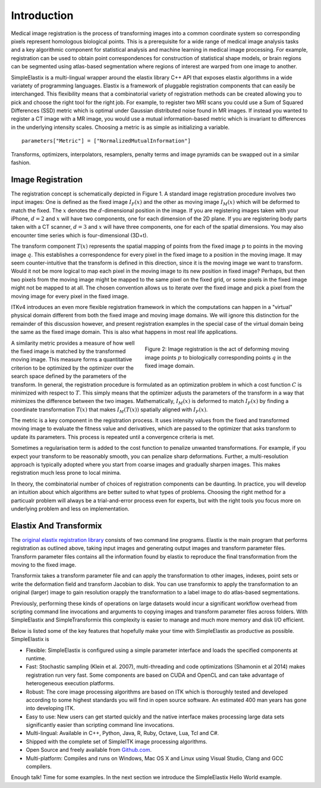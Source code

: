 Introduction
============

Medical image registration is the process of transforming images into a common coordinate system so corresponding pixels represent homologous biological points. This is a prerequisite for a wide range of medical image analysis tasks and a key algorithmic component for statistical analysis and machine learning in medical image processing. For example, registration can be used to obtain point correspondences for construction of statistical shape models, or brain regions can be segmented using atlas-based segmentation where regions of interest are warped from one image to another.


SimpleElastix is a multi-lingual wrapper around the elastix library C++ API that exposes elastix algorithms in a wide variatety of programming languages. Elastix is a framework of pluggable registration components that can easily be interchanged. This flexibility means that a combinatorial variety of registration methods can be created allowing you to pick and choose the right tool for the right job. For example, to register two MRI scans you could use a Sum of Squared Differences (SSD) metric which is optimal under Gaussian distributed noise found in MR images. If instead you wanted to register a CT image with a MR image, you would use a mutual information-based metric which is invariant to differences in the underlying intensity scales. Choosing a metric is as simple as initializing a variable.

::

    parameters["Metric"] = ["NormalizedMutualInformation"]

Transforms, optimizers, interpolators, resamplers, penalty terms and image pyramids can be swapped out in a similar fashion. 

Image Registration
------------------

The registration concept is schematically depicted in Figure 1. A standard image registration procedure involves two input images: One is defined as the fixed image :math:`I_F(x)` and the other as moving image :math:`I_M(x)` which will be deformed to match the fixed. The :math:`x` denotes the :math:`d`-dimensional position in the image. If you are registering images taken with your iPhone, :math:`d = 2` and :math:`x` will have two components, one for each dimension of the 2D plane. If you are registering body parts taken with a CT scanner, :math:`d = 3` and :math:`x` will have three components, one for each of the spatial dimensions. You may also encounter time series which is four-dimensional (3D+t).

The transform component :math:`T(x)` represents the spatial mapping of points from the fixed image :math:`p` to points in the moving image :math:`q`. This establishes a correspondence for every pixel in the fixed image to a position in the moving image. It may seem counter-intuitive that the transform is defined in this direction, since it is the moving image we want to transform. Would it not be more logical to map each pixel in the moving image to its new position in fixed image? Perhaps, but then two pixels from the moving image might be mapped to the same pixel on the fixed grid, or some pixels in the fixed image might not be mapped to at all. The chosen convention allows us to iterate over the fixed image and pick a pixel from the moving image for every pixel in the fixed image. 

ITKv4 introduces an even more flexible registration framework in which the computations can happen in a "virtual" physical domain different from both the fixed image and moving image domains. We will ignore this distinction for the remainder of this discussion however, and present registration examples in the special case of the virtual domain being the same as the fixed image domain. This is also what happens in most real life applications.

.. figure:: _static/ImageRegistrationConcept.png
    :align: right
    :figwidth: 50%
    :width: 90% 

    Figure 2: Image registration is the act of deforming moving image points :math:`p` to biologically corresponding points :math:`q` in the fixed image domain.

A similarity metric provides a measure of how well the fixed image is matched by the transformed moving image. This measure forms a quantitative criterion to be optimized by the optimizer over the search space defined by the parameters of the transform. In general, the registration procedure is formulated as an optimization problem in which a cost function :math:`C` is minimized with respect to :math:`T`. This simply means that the optimizer adjusts the parameters of the transform in a way that minimizes the difference between the two images. Mathematically, :math:`I_M(x)` is deformed to match :math:`I_F(x)` by finding a coordinate transformation :math:`T(x)` that makes :math:`I_M(T(x))` spatially aligned with :math:`I_F(x)`.  

The metric is a key component in the registration process. It uses intensity values from the fixed and transformed moving image to evaluate the fitness value and derivatives, which are passed to the optimizer that asks transform to update its parameters. This process is repeated until a convergence criteria is met.

Sometimes a regularisation term is added to the cost function to penalize unwanted transformations. For example, if you expect your transform to be reasonably smooth, you can penalize sharp deformations. Further, a multi-resolution approach is typically adopted where you start from coarse images and gradually sharpen images. This makes registration much less prone to local minima. 

In theory, the combinatorial number of choices of registration components can be daunting. In practice, you will develop an intuition about which algorithms are better suited to what types of problems. Choosing the right method for a particualr problem will always be a trial-and-error process even for experts, but with the right tools you focus more on underlying problem and less on implementation.

Elastix And Transformix
-----------------------
The `original elastix registration library <http://elastix.isi.uu.nl/>`_ consists of two command line programs. Elastix is the main program that performs registration as outlined above, taking input images and generating output images and transform parameter files. Transform parameter files contains all the information found by elastix to reproduce the final transformation from the moving to the fixed image. 

Transformix takes a transform parameter file and can apply the transformation to other images, indexes, point sets or write the deformation field and transform Jacobian to disk. You can use transformix to apply the transformation to an original (larger) image to gain resolution orapply the transformation to a label image to do atlas-based segmentations.

Previously, performing these kinds of operations on large datasets would incur a significant workflow overhead from scripting command line invocations and arguments to copying images and transform parameter files across folders. With SimpleElastix and SimpleTransformix this complexity is easier to manage and much more memory and disk I/O efficient.

Below is listed some of the key features that hopefully make your time with SimpleElastix as productive as possible. SimpleElastix is

* Flexible: SimpleElastix is configured using a simple parameter interface and loads the specified components at runtime.
* Fast: Stochastic sampling (Klein et al. 2007), multi-threading and code optimizations (Shamonin et al 2014) makes registration run very fast. Some components are based on CUDA and OpenCL and can take advantage of heterogeneous execution platforms. 
* Robust: The core image processing algorithms are based on ITK which is thoroughly tested and developed according to some highest standards you will find in open source software. An estimated 400 man years has gone into developing ITK.
* Easy to use: New users can get started quickly and the native interface makes processing large data sets significantly easier than scripting command line invocations.
* Multi-lingual: Available in C++, Python, Java, R, Ruby, Octave, Lua, Tcl and C#.
* Shipped with the complete set of SimpleITK image processing algorithms.
* Open Source and freely available from `Github.com <https://github.com/kaspermarstal/SimpleElastix>`_.
* Multi-platform: Compiles and runs on Windows, Mac OS X and Linux using Visual Studio, Clang and GCC compilers.

Enough talk! Time for some examples. In the next section we introduce the SimpleElastix Hello World example.
